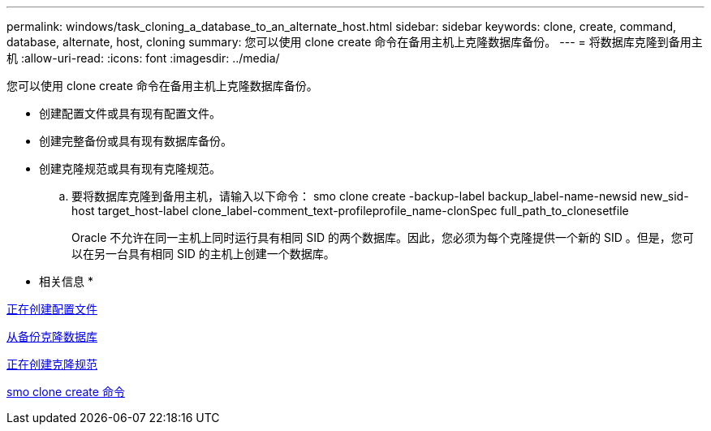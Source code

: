 ---
permalink: windows/task_cloning_a_database_to_an_alternate_host.html 
sidebar: sidebar 
keywords: clone, create, command, database, alternate, host, cloning 
summary: 您可以使用 clone create 命令在备用主机上克隆数据库备份。 
---
= 将数据库克隆到备用主机
:allow-uri-read: 
:icons: font
:imagesdir: ../media/


[role="lead"]
您可以使用 clone create 命令在备用主机上克隆数据库备份。

* 创建配置文件或具有现有配置文件。
* 创建完整备份或具有现有数据库备份。
* 创建克隆规范或具有现有克隆规范。
+
.. 要将数据库克隆到备用主机，请输入以下命令： smo clone create -backup-label backup_label-name-newsid new_sid-host target_host-label clone_label-comment_text-profileprofile_name-clonSpec full_path_to_clonesetfile
+
Oracle 不允许在同一主机上同时运行具有相同 SID 的两个数据库。因此，您必须为每个克隆提供一个新的 SID 。但是，您可以在另一台具有相同 SID 的主机上创建一个数据库。





* 相关信息 *

xref:task_creating_profiles.adoc[正在创建配置文件]

xref:task_cloning_databases_from_backups.adoc[从备份克隆数据库]

xref:task_creating_clone_specifications.adoc[正在创建克隆规范]

xref:reference_the_smosmsapclone_create_command.adoc[smo clone create 命令]
